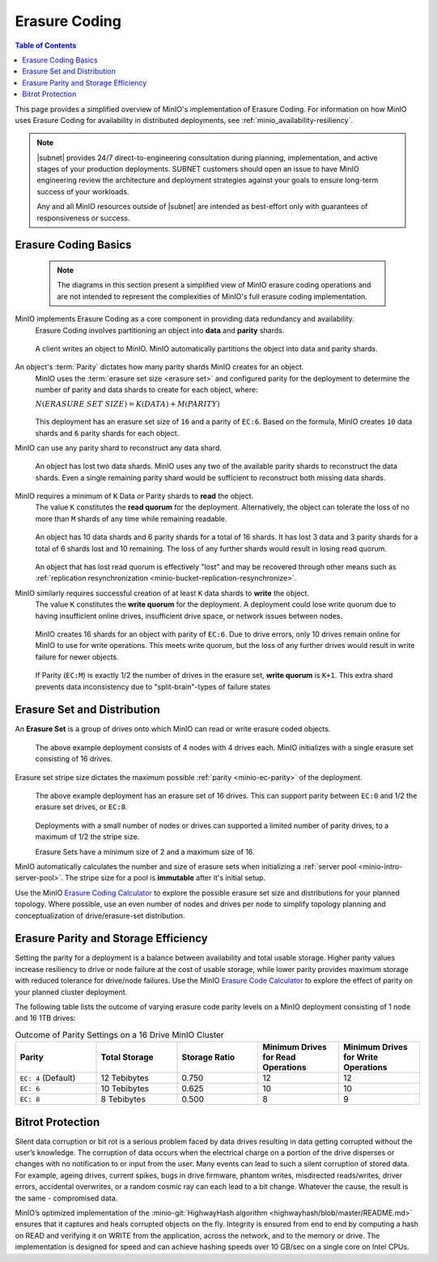 .. _minio-erasure-coding:

==============
Erasure Coding
==============

.. default-domain:: minio

.. contents:: Table of Contents
   :local:
   :depth: 2

.. meta::
   :keywords: erasure coding, healing, availability, resiliency
   :description: Information on MinIO Erasure Coding

This page provides a simplified overview of MinIO's implementation of Erasure Coding.
For information on how MinIO uses Erasure Coding for availability in distributed deployments, see :ref:`minio_availability-resiliency`.

.. note::

   |subnet| provides 24/7 direct-to-engineering consultation during planning, implementation, and active stages of your production deployments.
   SUBNET customers should open an issue to have MinIO engineering review the architecture and deployment strategies against your goals to ensure long-term success of your workloads.

   Any and all MinIO resources outside of |subnet| are intended as best-effort only with guarantees of responsiveness or success.
   
.. _minio-ec-basics:

Erasure Coding Basics
---------------------

   .. note::
      
      The diagrams in this section present a simplified view of MinIO erasure coding operations and are not intended to represent the complexities of MinIO's full erasure coding implementation.

MinIO implements Erasure Coding as a core component in providing data redundancy and availability.
   Erasure Coding involves partitioning an object into **data** and **parity** shards.

   .. figure:: /images/erasure/erasure-coding-shard.svg
      :figwidth: 100%
      :align: center
      :alt: Diagram of an object being sharded using MinIO's Reed-Solomon Erasure Coding algorithm.

      A client writes an object to MinIO.
      MinIO automatically partitions the object into data and parity shards.

An object's :term:`Parity` dictates how many parity shards MinIO creates for an object.
   MinIO uses the :term:`erasure set size <erasure set>` and configured parity for the deployment to determine the number of parity and data shards to create for each object, where:

   :math:`N (ERASURE\ SET\ SIZE) = K (DATA) + M (PARITY)`

   .. figure:: /images/erasure/erasure-coding-shard-ec6.svg
      :figwidth: 100%
      :align: center
      :alt: Diagram of an object written with EC:6 to an erasure set with 16 drives

   This deployment has an erasure set size of ``16`` and a parity of ``EC:6``. 
   Based on the formula, MinIO creates ``10`` data shards and ``6`` parity shards for each object.

MinIO can use any parity shard to reconstruct any data shard.
   .. figure:: /images/erasure/erasure-coding-shard-reconstruction.svg
      :figwidth: 100%
      :align: center
      :alt: Diagram of MinIO using parity shards to reconstruct data shards

      An object has lost two data shards.
      MinIO uses any two of the available parity shards to reconstruct the data shards.
      Even a single remaining parity shard would be sufficient to reconstruct both missing data shards.

MinIO requires a minimum of ``K`` Data *or* Parity shards to **read** the object.
   The value ``K`` constitutes the **read quorum** for the deployment.
   Alternatively, the object can tolerate the loss of no more than ``M`` shards of any time while remaining readable.

   .. figure:: /images/erasure/erasure-coding-shard-read-quorum.svg
      :figwidth: 100%
      :align: center
      :alt: Diagram of an object maintaining read quorum with only 10 total shards remaining

      An object has 10 data shards and 6 parity shards for a total of 16 shards.
      It has lost 3 data and 3 parity shards for a total of 6 shards lost and 10 remaining.
      The loss of any further shards would result in losing read quorum.

   An object that has lost read quorum is effectively "lost" and may be recovered through other means such as :ref:`replication resynchronization <minio-bucket-replication-resynchronize>`.

MinIO similarly requires successful creation of at least ``K`` data shards to **write** the object.
   The value ``K`` constitutes the **write quorum** for the deployment.
   A deployment could lose write quorum due to having insufficient online drives, insufficient drive space, or network issues between nodes.

   .. figure:: /images/erasure/erasure-coding-shard-write-quorum.svg
      :figwidth: 100%
      :align: center
      :alt: Diagram of an object maintaining write quorum with only 10 shards remaining.

      MinIO creates 16 shards for an object with parity of ``EC:6``.
      Due to drive errors, only 10 drives remain online for MinIO to use for write operations.
      This meets write quorum, but the loss of any further drives would result in write failure for newer objects.

   If Parity (``EC:M``) is exactly 1/2 the number of drives in the erasure set, **write quorum** is ``K+1``.
   This extra shard prevents data inconsistency due to "split-brain"-types of failure states

.. _minio-ec-erasure-set:

Erasure Set and Distribution
----------------------------

An **Erasure Set** is a group of drives onto which MinIO can read or write erasure coded objects.
   .. figure:: /images/erasure/erasure-coding-erasure-set.svg
      :figwidth: 100%
      :align: center
      :alt: Diagram of erasure set covering 4 nodes and 16 drives

      The above example deployment consists of 4 nodes with 4 drives each.
      MinIO initializes with a single erasure set consisting of 16 drives.

Erasure set stripe size dictates the maximum possible :ref:`parity <minio-ec-parity>` of the deployment.
   .. figure:: /images/erasure/erasure-coding-possible-parity.svg
      :figwidth: 100%
      :align: center
      :alt: Diagram of possible erasure set parity settings

      The above example deployment has an erasure set of 16 drives. 
      This can support parity between ``EC:0`` and 1/2 the erasure set drives, or ``EC:8``.

   Deployments with a small number of nodes or drives can supported a limited number of parity drives, to a maximum of 1/2 the stripe size.

   Erasure Sets have a minimum size of 2 and a maximum size of 16.

MinIO automatically calculates the number and size of erasure sets when initializing a :ref:`server pool <minio-intro-server-pool>`.
The stripe size for a pool is **immutable** after it's initial setup.

Use the MinIO `Erasure Coding Calculator <https://min.io/product/erasure-code-calculator>`__ to explore the possible erasure set size and distributions for your planned topology.
Where possible, use an even number of nodes and drives per node to simplify topology planning and conceptualization of drive/erasure-set distribution.

.. _minio-ec-parity:

Erasure Parity and Storage Efficiency
-------------------------------------

Setting the parity for a deployment is a balance between availability and total usable storage. 
Higher parity values increase resiliency to drive or node failure at the cost of usable storage, while lower parity provides maximum storage with reduced tolerance for drive/node failures. 
Use the MinIO `Erasure Code Calculator <https://min.io/product/erasure-code-calculator?ref=docs>`__ to explore the effect of parity on your planned cluster deployment.

The following table lists the outcome of varying erasure code parity levels on a MinIO deployment consisting of 1 node and 16 1TB drives:

.. list-table:: Outcome of Parity Settings on a 16 Drive MinIO Cluster
   :header-rows: 1
   :widths: 20 20 20 20 20
   :width: 100%

   * - Parity
     - Total Storage
     - Storage Ratio
     - Minimum Drives for Read Operations
     - Minimum Drives for Write Operations

   * - ``EC: 4`` (Default)
     - 12 Tebibytes
     - 0.750
     - 12
     - 12

   * - ``EC: 6``
     - 10 Tebibytes
     - 0.625
     - 10
     - 10

   * - ``EC: 8``
     - 8 Tebibytes
     - 0.500
     - 8
     - 9

Bitrot Protection
-----------------

Silent data corruption or bit rot is a serious problem faced by data drives resulting in data getting corrupted without the user’s knowledge. 
The corruption of data occurs when the electrical charge on a portion of the drive disperses or changes with no notification to or input from the user.
Many events can lead to such a silent corruption of stored data.
For example, ageing drives, current spikes, bugs in drive firmware, phantom writes, misdirected reads/writes, driver errors, accidental overwrites, or a random cosmic ray can each lead to a bit change.
Whatever the cause, the result is the same - compromised data.

MinIO’s optimized implementation of the :minio-git:`HighwayHash algorithm <highwayhash/blob/master/README.md>` ensures that it captures and heals corrupted objects on the fly. 
Integrity is ensured from end to end by computing a hash on READ and verifying it on WRITE from the application, across the network, and to the memory or drive. 
The implementation is designed for speed and can achieve hashing speeds over 10 GB/sec on a single core on Intel CPUs.